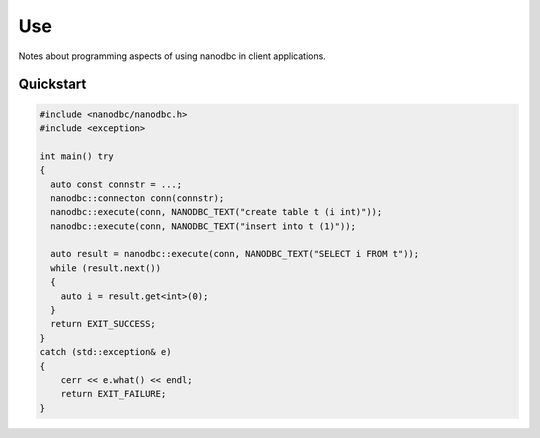 ##############################################################################
Use
##############################################################################

Notes about programming aspects of using nanodbc in client applications. 

******************************************************************************
Quickstart
******************************************************************************

.. code-block:: cpp

  #include <nanodbc/nanodbc.h>
  #include <exception>

  int main() try
  {
    auto const connstr = ...;
    nanodbc::connecton conn(connstr);
    nanodbc::execute(conn, NANODBC_TEXT("create table t (i int)"));
    nanodbc::execute(conn, NANODBC_TEXT("insert into t (1)"));

    auto result = nanodbc::execute(conn, NANODBC_TEXT("SELECT i FROM t"));
    while (result.next())
    {
      auto i = result.get<int>(0);
    }
    return EXIT_SUCCESS;
  }
  catch (std::exception& e)
  {
      cerr << e.what() << endl;
      return EXIT_FAILURE;
  }
